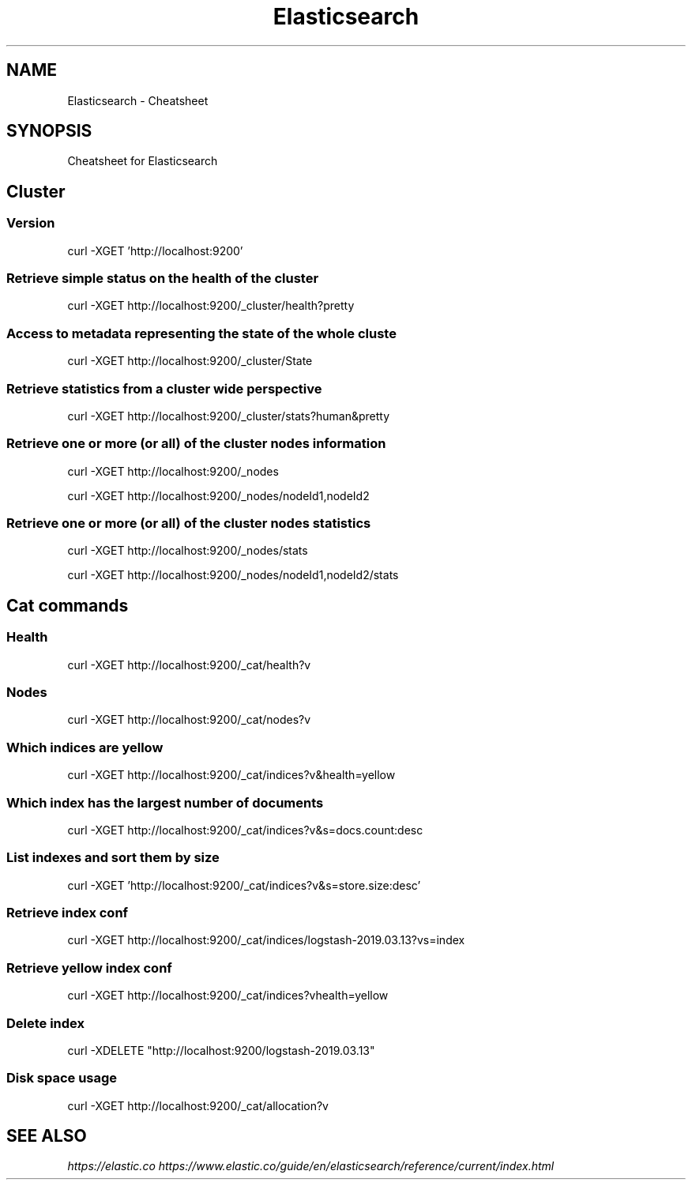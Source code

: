 .TH Elasticsearch Cheatsheet 7 2019-07-06 "Elasticsearch Cheatsheet" "Nicolas Lamirault"
.SH NAME
Elasticsearch \- Cheatsheet
.SH SYNOPSIS
.PP
Cheatsheet for Elasticsearch
.\" .SH NOTE
.\" .PP
.\" .SH DESCRIPTION
.\" .PP

.\" -------------------------------------------------------------------------

.SH Cluster

.SS Version
.PP
curl -XGET 'http://localhost:9200'

.SS Retrieve simple status on the health of the cluster
.PP
curl -XGET http://localhost:9200/_cluster/health?pretty

.SS Access to metadata representing the state of the whole cluste
.PP
curl -XGET http://localhost:9200/_cluster/State

.SS Retrieve statistics from a cluster wide perspective
.PP
curl -XGET http://localhost:9200/_cluster/stats?human&pretty

.SS Retrieve one or more (or all) of the cluster nodes information
.PP
curl -XGET http://localhost:9200/_nodes
.PP
curl -XGET http://localhost:9200/_nodes/nodeId1,nodeId2

.SS Retrieve one or more (or all) of the cluster nodes statistics
.PP
curl -XGET http://localhost:9200/_nodes/stats
.PP
curl -XGET http://localhost:9200/_nodes/nodeId1,nodeId2/stats

.\" -------------------------------------------------------------------------

.SH Cat commands

.SS Health
.PP
curl -XGET http://localhost:9200/_cat/health?v

.SS Nodes
.PP
curl -XGET http://localhost:9200/_cat/nodes?v

.SS Which indices are yellow
.PP
curl -XGET http://localhost:9200/_cat/indices?v&health=yellow

.SS Which index has the largest number of documents
.PP
curl -XGET http://localhost:9200/_cat/indices?v&s=docs.count:desc

.\" -------------------------------------------------------------------------

.SS List indexes and sort them by size
.PP
curl -XGET 'http://localhost:9200/_cat/indices?v&s=store.size:desc'

.SS Retrieve index conf
.PP
curl -XGET http://localhost:9200/_cat/indices/logstash-2019.03.13?v\&s=index

.SS Retrieve yellow index conf
.PP
curl -XGET http://localhost:9200/_cat/indices?v\&health=yellow

.SS Delete index
.PP
curl -XDELETE "http://localhost:9200/logstash-2019.03.13"

.\" -------------------------------------------------------------------------

.SS Disk space usage
.PP
curl -XGET http://localhost:9200/_cat/allocation?v

.\" -------------------------------------------------------------------------

.SH SEE ALSO
.I \%https://elastic.co
.I \%https://www.elastic.co/guide/en/elasticsearch/reference/current/index.html
